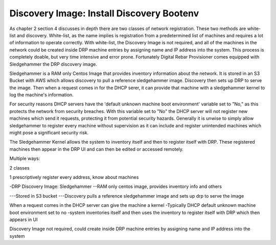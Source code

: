 


Discovery Image: Install Discovery Bootenv
==========================================


As chapter 2 section 4 discusses in depth there are two classes of network registration.  These two methods are white-list and discovery.  White-list, as the name implies is registration from a predetermined list of machines and requires a lot of information to operate correctly.  With white-list, the Discovery Image is not required, and all of the machines in the network could be created inside DRP machine entries by assigning name and IP address into the system.  This process is completely doable, but very time intensive and error prone.  Fortunately Digital Rebar Provisioner comes equipped with Sledgehammer the DRP discovery image.  

Sledgehammer is a RAM only Centos Image that provides inventory information about the network.  It is stored in an S3 Bucket with AWS which allows discovery to pull a reference sledgehammer image.  Discovery then sets up DRP to serve the image.  Then when a request comes in for the DHCP serer, it can provide that machine with a sledgehammer kernel to log the machine's information.  

For security reasons DHCP servers have the 'default unknown machine boot environment' variable set to "No," as this protects the network from security breaches.  With this variable set to "No" the DHCP server will not register new machines which send it requests, protecting it from potential security hazards.  Generally it is unwise to simply allow sledgehammer to register every machine without supervision as it can include and register unintended machines which might pose a significant security risk.  

The Sledgehammer Kernel allows the system to inventory itself and then to register itself with DRP.  These registered machines then appear in the DRP UI and can then be edited or accessed remotely.  












Multiple ways: 

2 classes

1 prescriptively register every address, know about machines

-DRP Discovery Image: Sledgehammer
--RAM only centos image, provides inventory info and others

---Stored in S3 bucket
---Discovery pulls a reference sledgehammer image and sets up drp to serve the image

When a request comes in the DHCP server can give the machine a kernel
-Typically DHCP default unknown machine boot environment set to no
-system inventories itself and then uses the inventory to register itself with DRP which then appears in UI 

Discovery Image not required, could create inside DRP machine entries by assigning name and IP address into the system
